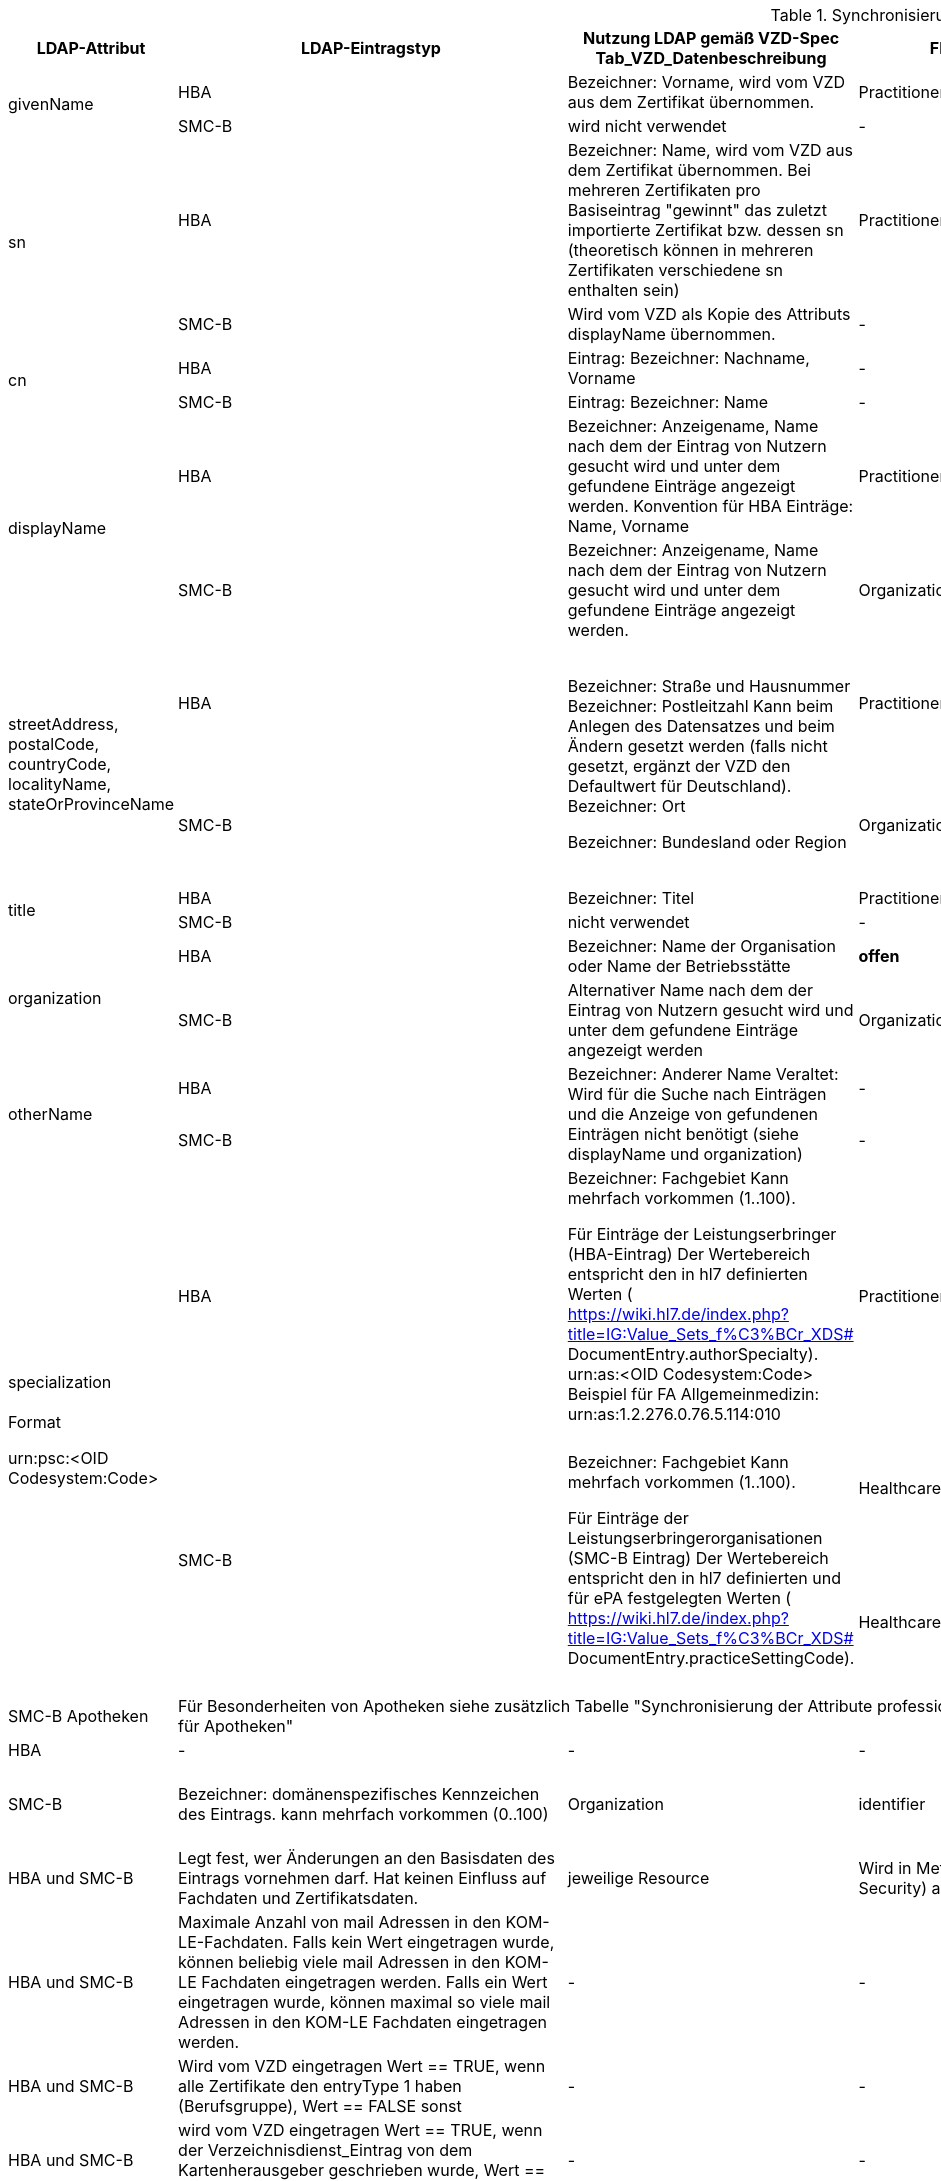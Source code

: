 .Synchronisierung LDAP VZD -> FHIR VZD
[cols="2,1,2,1,2,2",options="header"]
|============================
|LDAP-Attribut |LDAP-Eintragstyp |Nutzung LDAP gemäß VZD-Spec Tab_VZD_Datenbeschreibung |FHIR-Ressource | FHIR-Element | Bemerkungen

.2+|givenName |HBA |Bezeichner: Vorname, wird vom VZD aus dem Zertifikat übernommen. |Practitioner |         name.given[0] | 
|SMC-B |wird nicht verwendet |- | - | 

.2+|sn |HBA |Bezeichner: Name, wird vom VZD aus dem Zertifikat übernommen.
Bei mehreren Zertifikaten pro Basiseintrag "gewinnt" das zuletzt importierte Zertifikat bzw. dessen sn (theoretisch können in mehreren Zertifikaten verschiedene sn enthalten sein)
|Practitioner | name.family | 
|SMC-B |Wird vom VZD als Kopie des Attributs displayName übernommen. |- | (wird nicht gemapped) | 

.2+|cn |HBA |Eintrag: Bezeichner: Nachname, Vorname | - | (wird nicht gemapped) .2+| 
|SMC-B |Eintrag: Bezeichner: Name |- | (wird nicht gemapped) 

.2+|displayName |HBA |Bezeichner: Anzeigename, Name nach dem der Eintrag von Nutzern gesucht wird und unter dem gefundene Einträge angezeigt werden. Konvention für HBA Einträge: Name, Vorname | Practitioner | name.text | TI-Practitioner:
family und given werden durch givenName und sn gesetzt: https://www.hl7.org/fhir/datatypes.html#HumanName
|SMC-B |Bezeichner: Anzeigename, Name nach dem der Eintrag von Nutzern gesucht wird und unter dem gefundene Einträge angezeigt werden. |Organization | name | 

.2+|streetAddress,
postalCode,
countryCode,
localityName,
stateOrProvinceName |HBA .2+|Bezeichner: Straße und Hausnummer
Bezeichner: Postleitzahl
Kann beim Anlegen des Datensatzes und beim Ändern gesetzt werden (falls nicht gesetzt, ergänzt der VZD den Defaultwert für Deutschland).
Bezeichner: Ort

Bezeichner: Bundesland oder Region | Practitioner 
.2+| address. use = work
address.type = postal
address.text = "streetAddress&#13;&#10;postalCode &#13;&#10;localityName&#13;&#10;
stateOrProvinceName&#13;
&#10;countryCode"
address.line="streetAddress"
address.city = localityName
address.state = stateOrProvinceName
address.postalCode = postalCode
address.country = countryCode
.2+| HL7 Deutschland hat die Adresse definiert:

https://simplifier.net/basisprofil-de-r4/addressdebasis

Wird wie definiert umgesetzt.
|SMC-B |Organization  

.2+|title |HBA |Bezeichner: Titel | Practitioner | name.prefix |Leer oder Titel nur mit "-" werden nicht übernommen. 
|SMC-B |nicht verwendet |- | (wird nicht gemapped) |

.2+|organization |HBA |Bezeichner: Name der Organisation oder Name der Betriebsstätte | *offen* | *offen* |
|SMC-B |Alternativer Name nach dem der Eintrag von Nutzern gesucht wird und unter dem gefundene Einträge angezeigt werden |Organization | alias |

.2+|otherName |HBA .2+|Bezeichner: Anderer Name Veraltet: Wird für die Suche nach Einträgen und die Anzeige von gefundenen Einträgen nicht benötigt (siehe displayName und organization) | - | - .2+| Veraltet wird nicht gemapped.
|SMC-B |- |-  

.3+|specialization +
 +
Format

urn:psc:<OID Codesystem:Code> 
|HBA |Bezeichner: Fachgebiet
Kann mehrfach vorkommen (1..100).

Für Einträge der Leistungserbringer (HBA-Eintrag)
Der Wertebereich entspricht den in hl7 definierten Werten ( https://wiki.hl7.de/index.php?title=IG:Value_Sets_f%C3%BCr_XDS# DocumentEntry.authorSpecialty). urn:as:<OID Codesystem:Code> Beispiel für FA Allgemeinmedizin: urn:as:1.2.276.0.76.5.114:010 | Practitioner | qualification.code.coding.system = Codesystem
qualification.code.coding.code = Code
qualification.code.coding.display = <added by FHIR-Proxy> 
| specialization enthält die medizinische Fachrichtung (Allgemein, Augen, Kinder, ...) 

im Gegensatz zur professionOID, die die Art der LEI beschreibt (Arztpraxis, Zahnarztpraxis, Krankenhaus, ...)

Es werden folgenden Codes verwendet: https://simplifier.net/packages/de.basisprofil.r4/1.2.0/files/483083

Codesystem ist ensprechend:  urn:oid:1.2.276.0.76.5.114
.2+|SMC-B .2+|Bezeichner: Fachgebiet
Kann mehrfach vorkommen (1..100).

Für Einträge der Leistungserbringerorganisationen (SMC-B Eintrag) Der Wertebereich entspricht den in hl7 definierten und für ePA festgelegten Werten ( https://wiki.hl7.de/index.php?title=IG:Value_Sets_f%C3%BCr_XDS# DocumentEntry.practiceSettingCode). 
| HealthcareService.specialty | Werte die nicht dem Valueset https://simplifier.net/vzd-fhir-directory/healthcarespecialtytypevs[HealthcareServiceSpecialtyVS] zugeordnet werden können, werden nicht gemappt. Die Synchronisation wird hierdurch nicht unterbrochen. |
ValueSets / Code Systems definiert:
Valueset https://simplifier.net/vzd-fhir-directory/healthcarespecialtytypevs[HealthcareServiceSpecialtyVS] +
Es werden Code-Literale ohne weiteres Qualifier-Prefixing nacheinander gegen die CodeSysteme https://simplifier.net/resolve?scope=VZD-FHIR-Directory@current&filepath=src/fhir/fsh-generated/resources/CodeSystem-PharmacyHealthcareSpecialtyCS.json[PharmacyHealthcareSpecialtyCS] und https://simplifier.net/resolve?scope=hl7.fhir.r4.core@4.0.1&filepath=package/CodeSystem-service-type.json[ServiceType] abgeglichen und bei Übereinstimmung übernommen.

| HealthcareService.type | Werte die nicht dem Valueset https://simplifier.net/vzd-fhir-directory/healthcareservicetypevs[HealthcareServiceTypeVS] zugeordnet werden können, werden nicht gemappt. Die Synchronisation wird hierdurch nicht unterbrochen. 
| ValueSets / Code Systems definiert: https://simplifier.net/vzd-fhir-directory/healthcareservicetypevs[HealthcareServiceTypeVS] +
type.coding.system = Codesystem +
Mapping erfolgt nach Entfernung des Prefix. Beispiel: "urn:psc:<OID Codesystem>" +
wird gemappt auf "urn:oid:<OID Codesystem>" +
type.coding.code = Code +
type.coding.display = <added by FHIR-Proxy>


|SMC-B Apotheken 3+|
Für Besonderheiten von Apotheken siehe zusätzlich Tabelle "Synchronisierung der Attribute professionOID & specialization für Apotheken" 
|
.2+|domainID |HBA | - | - | - | -
|SMC-B |Bezeichner: domänenspezifisches Kennzeichen des Eintrags. kann mehrfach vorkommen (0..100)
| Organization | identifier|
Es wird ein "genereller" Identifier Type für diese domainID verwendet. 
Annahme: Identifier.type = domainID

|holder |HBA und SMC-B |Legt fest, wer Änderungen an den Basisdaten des Eintrags vornehmen darf. Hat keinen Einfluss auf Fachdaten und Zertifikatsdaten. 
| jeweilige Resource | Wird in Meta-Info (Bereich Security) abgelegt | -

|maxKOMLEadr |HBA und SMC-B |Maximale Anzahl von mail Adressen in den KOM-LE-Fachdaten. Falls kein Wert eingetragen wurde, können beliebig viele mail Adressen in den KOM-LE Fachdaten eingetragen werden. Falls ein Wert eingetragen wurde, können maximal so viele mail Adressen in den KOM-LE Fachdaten eingetragen werden.
| - | - |Wird aktuelle nicht synchronisiert, da dieses nicht für die TIM-Umsetzung gebraucht wird und in FHIR anderes geregelt werden kann.

|personalEntry |HBA und SMC-B |Wird vom VZD eingetragen Wert == TRUE, wenn alle Zertifikate den entryType 1 haben (Berufsgruppe), Wert == FALSE sonst
| - | - |

|dataFromAuthority |HBA und SMC-B |wird vom VZD eingetragen Wert == TRUE, wenn der Verzeichnisdienst_Eintrag von dem Kartenherausgeber geschrieben wurde, Wert == FALSE sonst
| - | - |Wird über neues Berechtigungsmodell behandelet

.2+|active |HBA | Zustand des LDAP HBA Eintrags | Practitioner | active | Wird aus LDAP übernommen.
|SMC-B |Zustand des LDAP HBA Eintrags | Organization | active| Wird aus LDAP übernommen.

.2+|userCertificate |HBA .2+|Bezeichner: Enc-Zertifikat kann mehrfach vorkommen (0..50) Das Zertifikat wird gelöscht, wenn es ungültig geworden ist. Wenn kein Zertifikat vorliegt, dann kann der Eintrag nicht mittels LDAP-Abfrage gefunden werden. Format: DER, Base64-kodiert | - | - |Da aktuelle nur erste einmal der TIM-UserCase umgesetzt wird, werden keine KIM-Zertifikat genutzt.
|SMC-B 
| - | - |
Da aktuelle nur erste einmal der TIM-UserCase umgesetzt wird, werden keine KIM-Zertifikat genutzt.

.2+|entryType |HBA .2+|Bezeichner: Eintragstyp Wird vom VZD anhand der im Zertifikat enthaltenen OID (Extension Admission, Attribut ProfessionOID) und der Spalte Eintragstyp in Tab_VZD_Mapping_Eintragstyp_und_ProfessionOID automatisch eingetragen. Siehe auch [gemSpecOID]# Tab_PKI_402 und Tab_PKI_403. | - | - |Wird für EPA perspektivisch genutzt. Aus diesem Grund wird aktuelle hier keine Mapping vorgesehen.
|SMC-B 
| - | - |
Wird für EPA perspektivisch genutzt. Aus diesem Grund wird aktuelle hier keine Mapping vorgesehen.

.2+|telematikID |HBA .2+|Bezeichner: TelematikID Wird vom VZD anhand der im jeweiligen Zertifikat enthaltenen Telematik-ID (Feld registrationNumber der Extension Admission) übernommen. Ist in den Basisdaten und in den Zertifikatsdaten enthalten. 
| Practitioner  | identifier.value = telematikID |
|SMC-B | Organization | identifier.value = telematikID |

.3+|professionOID |HBA .2+|
Wird aus dem Zertifikat übernommen, 
kann in LDAP (certificate, vzd_entry) 0..n mal vorkommen (im vzd_entry Gesamtmenge aller in allen Zertifikaten enthaltenen OIDs).
Verhalten beim Löschen des letzten Zertifikats zu einem Basiseintrag: eine oder mehrere professionOIDs werden aus vzd_entry gelöscht.
| Practitioner  | qualification.code | ValueSet: https://simplifier.net/vzd-fhir-directory/practitionerqualificationvs
|SMC-B | Organization | type.coding.system = https://simplifier.net/vzd-fhir-directory/organizationprofessionoid
type.coding.code = professionOID
type.coding.display = display aus https://simplifier.net/vzd-fhir-directory/organizationtypevs
| 
|SMC-B Apotheken 3+|
Für Besonderheiten von Apotheken siehe zusätzlich Tabelle "Synchronisierung der Attribute professionOID & specialization für Apotheken" 
|
|usage |HBA und SMC-B | 
| - | - |

|description |HBA und SMC-B | 
| - | - |

|mail |HBA und SMC-B | Wird im aktuellen FHIR VZD Release nicht synchronisiert
| Endpoint | address | KIM Informationen werden als Endpoint kodiert, s.
https://simplifier.net/vzd-fhir-directory/endpointdirectory


|KOM-LE-Version |HBA und SMC-B | Wird im aktuellen FHIR VZD Release nicht synchronisiert
| Endpoint | connectionType | KIM Informationen werden als Endpoint kodiert, s.
https://simplifier.net/vzd-fhir-directory/endpointdirectory

|changeDateTime |HBA und SMC-B | 
| jeweilige Resource | Meta | wird in die FHIR Meta Daten übernommen

|============================

.Synchronisierung der Attribute professionOID & specialization für Apotheken
[cols="1,2,2,2,2",options="header"]
|============================
2+|LDAP VZD 3+| FHIR VZD
|LDAP-Attribut |LDAP Attributwert |Organization.type |HealthcareService.specialty (PharmacyHealthcareSpecialityCS) | HealthcareService.type (PharmacyTypeCS)
.4+|professionOID ||||
| 1.2.276.0.76.4.54 Öffentliche Apotheke | 1.2.276.0.76.4.54 Öffentliche Apotheke ||
| 1.2.276.0.76.4.55 Krankenhausapotheke | 1.2.276.0.76.4.55 Krankenhausapotheke ||
| 1.2.276.0.76.4.56 Bundeswehrapotheke | 1.2.276.0.76.4.56 Bundeswehrapotheke ||bundeswehrapotheke +
Bundeswehrapotheke

.5+|specialization +
(PharmacyTypeCS) ||||
| 10 Offizin-Apotheke ||10 Handverkauf |offizin-apotheke +
Offizin-Apotheke
| 20 Krankenhausversorgende Apotheke |||krankenhausversorgende-apotheke +
Krankenhausversorgende Apotheke 
| 30 Heimversorgende Apotheke |||heimversorgende-apotheke +
Heimversorgende Apotheke
| 40 Versandapotheke ||40 Versand|versandapotheke +
Versandapotheke
|============================

